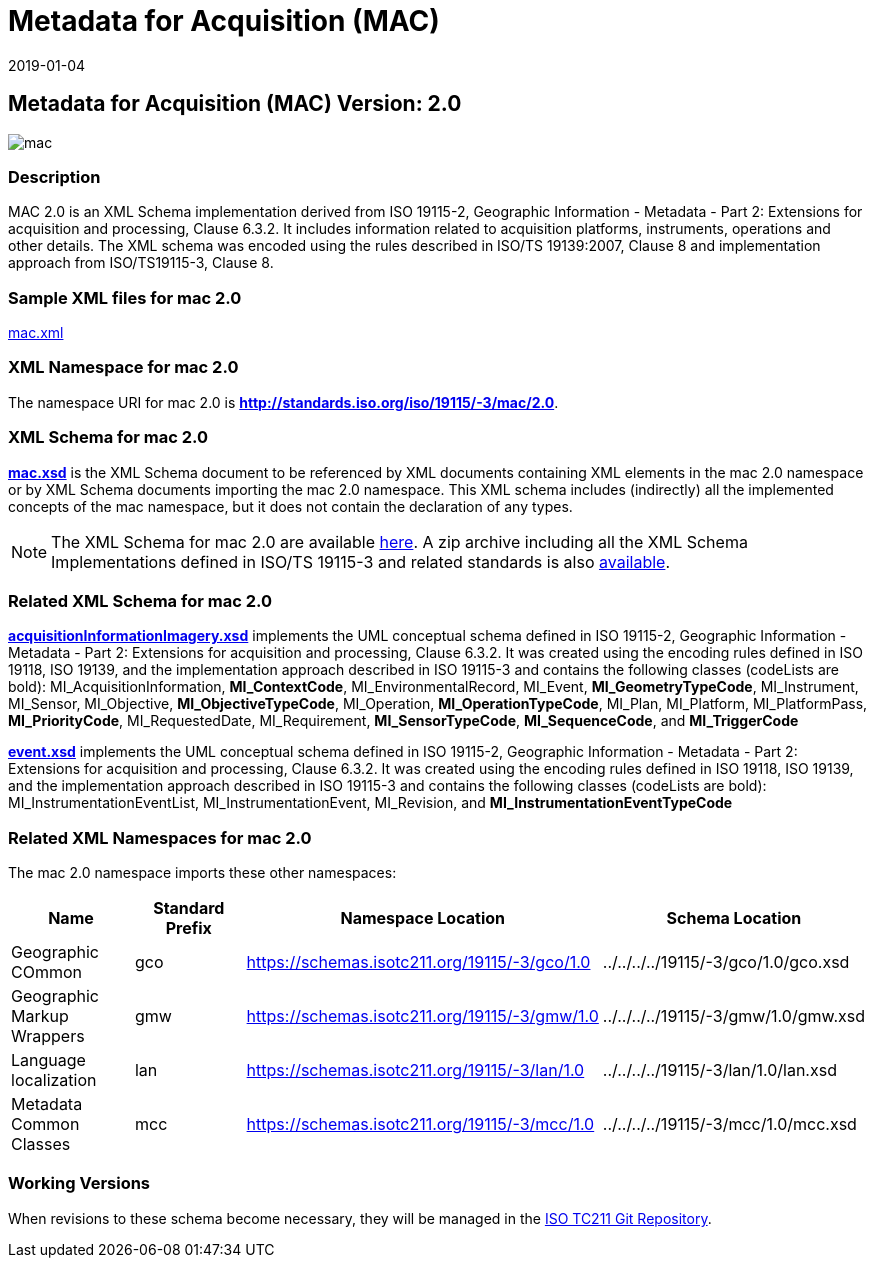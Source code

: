 ﻿= Metadata for Acquisition (MAC)
:edition: 2.0
:revdate: 2019-01-04
:stem:

== Metadata for Acquisition (MAC) Version: 2.0

image::mac.png[]

=== Description

MAC 2.0 is an XML Schema implementation derived from ISO 19115-2, Geographic
Information - Metadata - Part 2: Extensions for acquisition and processing, Clause
6.3.2. It includes information related to acquisition platforms, instruments,
operations and other details. The XML schema was encoded using the rules described in
ISO/TS 19139:2007, Clause 8 and implementation approach from ISO/TS19115-3, Clause 8.

=== Sample XML files for mac 2.0

link:mac.xml[mac.xml]

=== XML Namespace for mac 2.0

The namespace URI for mac 2.0 is *http://standards.iso.org/iso/19115/-3/mac/2.0*.

=== XML Schema for mac 2.0

*link:mac.xsd[mac.xsd]* is the XML Schema document to be referenced by XML documents
containing XML elements in the mac 2.0 namespace or by XML Schema documents importing
the mac 2.0 namespace. This XML schema includes (indirectly) all the implemented
concepts of the mac namespace, but it does not contain the declaration of any types.

NOTE: The XML Schema for mac 2.0 are available link:mac.zip[here]. A zip archive
including all the XML Schema Implementations defined in ISO/TS 19115-3 and related
standards is also https://schemas.isotc211.org/19115/19115AllNamespaces.zip[available].

=== Related XML Schema for mac 2.0

*link:acquisitionInformationImagery.xsd[acquisitionInformationImagery.xsd]*
implements the UML conceptual schema defined in ISO 19115-2, Geographic Information -
Metadata - Part 2: Extensions for acquisition and processing, Clause 6.3.2. It was
created using the encoding rules defined in ISO 19118, ISO 19139, and the
implementation approach described in ISO 19115-3 and contains the following classes
(codeLists are bold): MI_AcquisitionInformation, *MI_ContextCode*,
MI_EnvironmentalRecord, MI_Event, *MI_GeometryTypeCode*, MI_Instrument, MI_Sensor,
MI_Objective, *MI_ObjectiveTypeCode*, MI_Operation, *MI_OperationTypeCode*, MI_Plan,
MI_Platform, MI_PlatformPass, *MI_PriorityCode*, MI_RequestedDate, MI_Requirement,
*MI_SensorTypeCode*, *MI_SequenceCode*, and *MI_TriggerCode*

*link:event.xsd[event.xsd]* implements the UML conceptual schema defined in ISO
19115-2, Geographic Information - Metadata - Part 2: Extensions for acquisition and
processing, Clause 6.3.2. It was created using the encoding rules defined in ISO
19118, ISO 19139, and the implementation approach described in ISO 19115-3 and
contains the following classes (codeLists are bold): MI_InstrumentationEventList,
MI_InstrumentationEvent, MI_Revision, and *MI_InstrumentationEventTypeCode*

=== Related XML Namespaces for mac 2.0

The mac 2.0 namespace imports these other namespaces:

[%unnumbered]
[options=header,cols=4]
|===
| Name | Standard Prefix | Namespace Location | Schema Location

| Geographic COmmon | gco |
https://schemas.isotc211.org/19115/-3/gco/1.0[https://schemas.isotc211.org/19115/-3/gco/1.0] | ../../../../19115/-3/gco/1.0/gco.xsd
| Geographic Markup Wrappers | gmw |
https://schemas.isotc211.org/19115/-3/gmw/1.0[https://schemas.isotc211.org/19115/-3/gmw/1.0] | ../../../../19115/-3/gmw/1.0/gmw.xsd
| Language localization | lan |
https://schemas.isotc211.org/19115/-3/lan/1.0[https://schemas.isotc211.org/19115/-3/lan/1.0] | ../../../../19115/-3/lan/1.0/lan.xsd
| Metadata Common Classes | mcc |
https://schemas.isotc211.org/19115/-3/mcc/1.0[https://schemas.isotc211.org/19115/-3/mcc/1.0] | ../../../../19115/-3/mcc/1.0/mcc.xsd
|===

=== Working Versions

When revisions to these schema become necessary, they will be managed in the
https://github.com/ISO-TC211/XML[ISO TC211 Git Repository].
